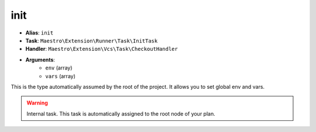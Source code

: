 init
====

- **Alias**: ``init``
- **Task**: ``Maestro\Extension\Runner\Task\InitTask``
- **Handler**: ``Maestro\Extension\Vcs\Task\CheckoutHandler``
- **Arguments**:
    - ``env`` (array)
    - ``vars`` (array)

This is the type automatically assumed by the root of the project. It allows
you to set global env and vars.

.. warning::

    Internal task. This task is automatically assigned to the root node of
    your plan.
